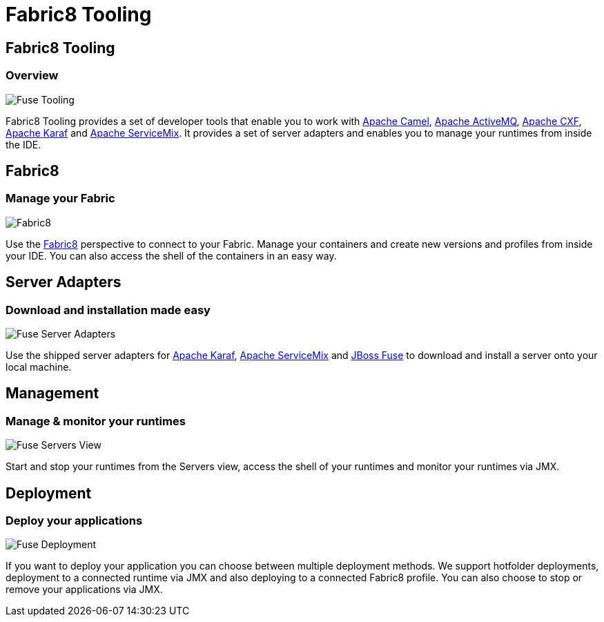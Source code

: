 = Fabric8 Tooling
:page-layout: features
:page-product_id: jbt_is 
:page-feature_id: fuseruntimetooling
:page-feature_image_url: images/fuseruntimetooling_icon.png
:page-feature_highlighted: false
:page-feature_order: 10
:page-feature_tagline: Management Tools for Apache Karaf and Fabric8

== Fabric8 Tooling
=== Overview

image::images/features-fuse-tooling.png[Fuse Tooling]

Fabric8 Tooling provides a set of developer tools that enable you to work with http://camel.apache.org[Apache Camel], http://activemq.apache.org[Apache ActiveMQ], http://cxf.apache.org[Apache CXF], http://karaf.apache.org[Apache Karaf] and http://servicemix.apache.org[Apache ServiceMix]. 
It provides a set of server adapters and enables you to manage your runtimes from inside the IDE.


== Fabric8 
=== Manage your Fabric

image::images/features-fuse-fabric8.png[Fabric8]

Use the http://fabric8.io[Fabric8] perspective to connect to your Fabric. Manage your containers and create new versions and profiles from inside your IDE. You can also access the shell of the containers in an easy way.   


== Server Adapters 
=== Download and installation made easy

image::images/features-fuse-servers.png[Fuse Server Adapters]

Use the shipped server adapters for http://karaf.apache.org[Apache Karaf], http://servicemix.apache.org[Apache ServiceMix] and http://www.jboss.org/products/fuse[JBoss Fuse] to download and install a server onto your local machine.


== Management 
=== Manage & monitor your runtimes

image::images/fuseruntimetooling_icon.png[Fuse Servers View]

Start and stop your runtimes from the Servers view, access the shell of your runtimes and monitor your runtimes via JMX.


== Deployment
=== Deploy your applications

image::images/features-fuse-deployment.png[Fuse Deployment]

If you want to deploy your application you can choose between multiple deployment methods. We support hotfolder deployments, deployment to a connected runtime via JMX and also deploying to a connected Fabric8 profile.
You can also choose to stop or remove your applications via JMX.
